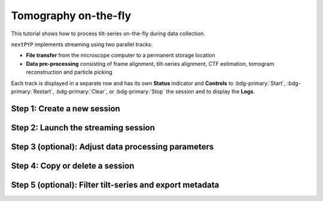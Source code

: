 #####################
Tomography on-the-fly
#####################

This tutorial shows how to process tilt-series on-the-fly during data collection. 

.. admonition::

  * A sample session is available in `the demo instance of nextPYP <https://demo.nextpyp.app/#/session/tomography/ezlP0oGzfmCPUkqB>`_.

``nextPYP`` implements streaming using two parallel tracks:

* **File transfer** from the microscope computer to a permanent storage location

* **Data pre-processing** consisting of frame alignment, tilt-series alignment, CTF estimation, tomogram reconstruction and particle picking

Each track is displayed in a separate row and has its own **Status** indicator and **Controls** to :bdg-primary:`Start`, :bdg-primary:`Restart`, :bdg-primary:`Clear`, or :bdg-primary:`Stop` the session and to display the **Logs**.

Step 1: Create a new session
----------------------------

.. nextpyp:: Streaming is organized in sessions. A new session should be created for each data collection run
  :collapsible: open

  * From the **Dashboard**, click on :bdg-primary:`Go to Sessions`

  * Start a Tomography session using :bdg-primary:`+ Start Tomography`

  * Give the session a `Name` and assign a `Group` from the dropdown menu (see :doc:`Administration<../reference/admin>` to create and assign users to groups)

  * Go the **Raw data** tab:

    .. tabbed:: Raw data

      * Select the ``Location`` of the raw data by clicking on the icon :fa:`search` and navigating to the folder where the tilts are saved

      * Click on the **Gain reference** tab

    .. tabbed:: Gain reference

      * Specify the path and parameters for the gain reference

      * Click on the **Microscope parameters** tab

    .. tabbed:: Microscope parameters

      * Specify ``Pixel size (A)``, ``Acceleration voltage (kV)``, and the approximate ``Tilt-axis angle (degrees)``

      * Click on the **Session settings** tab

    .. tabbed:: Session settings

      * Set ``Number of tilts`` to the number of tilts in each tilt-series. This parameter tells ``nextPYP`` when a tilt-series is complete and ready to be processed

      * Click on the **Frame alignment** tab

    .. tabbed:: Frame alignment

      * Select ``Single-file tilt-series`` if acquiring tilt-series as a single file. Otherwise, provide the ``Frame pattern`` to let ``nextPYP`` know what files to look for

      * Click on the **Resources** tab

    .. tabbed:: Resources

      * Select the number of ``Threads per task``, ``Memory per task``, and other relevant parameters (see :doc:`Computing resources<../reference/computing>`)

  * Click :bdg-primary:`Save` to save your settings


Step 2: Launch the streaming session
------------------------------------

.. nextpyp:: Start data pre-processing
  :collapsible: open

  * Go to the **Operation** tab and :bdg-primary:`Start` the daemon from the **Controls** panel

  * You may stop the daemon at any time using the :bdg-primary:`Cancel` button

  * To inspect the streaming results, navigate to the **Plots**, **Table**, **Gallery** and **Tilt Series** tabs

Step 3 (optional): Adjust data processing parameters
----------------------------------------------------

.. nextpyp:: Change data processing parameters during a session
  :collapsible: open

  * You can change the data processing settings during a session by going to the **Settings** tab and saving your changes

  * Restart the corresponding daemon tracks for the changes to take effect

Step 4: Copy or delete a session
--------------------------------

.. nextpyp:: Delete or Start a session using settings from an existing session
  :collapsible: open

  * You can delete a session by clicking on the icon :fa:`trash`. This will delete the session and all files produced during pre-processing

  * You can create a new session with the same settings as an existing session using the icon :fa:`copy`

Step 5 (optional): Filter tilt-series and export metadata
---------------------------------------------------------

.. nextpyp:: Filter tilt-series and export to external programs in star format
  :collapsible: open

  * You can filter tilt-series according to different criteria in the **Table** tab. Type a filter name and click :bdg-primary:`Save`. Add and apply filters as needed and click :bdg-primary:`Save` when you are done

  * Click :bdg-primary:`Export` to export the data in star format. A dialog will appear where you can specify the resources to run the export job. After clicking :bdg-primary:`Export`, a new job will appear in the **Operation** tab and you will be able to check its status and see the location of the exported data by clicking on the icon :fa:`eye`.
